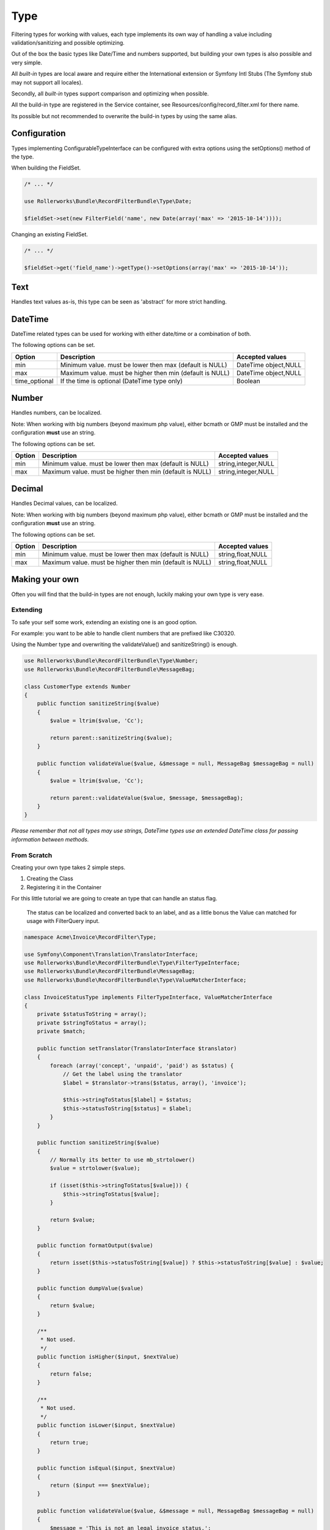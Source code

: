 Type
====

Filtering types for working with values,
each type implements its own way of handling a value including
validation/sanitizing and possible optimizing.

Out of the box the basic types like Date/Time and numbers supported,
but building your own types is also possible and very simple.

All *built-in* types are local aware and require either
the International extension or Symfony Intl Stubs
(The Symfony stub may not support all locales).

Secondly, all *built-in* types support comparison
and optimizing when possible.

All the build-in type are registered in the Service container,
see Resources/config/record_filter.xml for there name.

Its possible but not recommended to overwrite the build-in types by using the same alias.

Configuration
-------------

Types implementing ConfigurableTypeInterface
can be configured with extra options using the setOptions() method of the type.

When building the FieldSet.

.. code-block:: html+php

    /* ... */

    use Rollerworks\Bundle\RecordFilterBundle\Type\Date;

    $fieldSet->set(new FilterField('name', new Date(array('max' => '2015-10-14'))));

Changing an existing FieldSet.

.. code-block:: html+php

    /* ... */

    $fieldSet->get('field_name')->getType()->setOptions(array('max' => '2015-10-14'));

Text
----

Handles text values as-is, this type can be seen as 'abstract' for more strict handling.

DateTime
--------

DateTime related types can be used for working with either date/time or a combination of both.

The following options can be set.

+-------------------+--------------------------------------------------------------------------------------------------------+----------------------+
| Option            | Description                                                                                            | Accepted values      |
+===================+========================================================================================================+======================+
| min               | Minimum value. must be lower then max (default is NULL)                                                | DateTime object,NULL |
+-------------------+--------------------------------------------------------------------------------------------------------+----------------------+
| max               | Maximum value. must be higher then min (default is NULL)                                               | DateTime object,NULL |
+-------------------+--------------------------------------------------------------------------------------------------------+----------------------+
| time_optional     | If the time is optional (DateTime type only)                                                           | Boolean              |
+-------------------+--------------------------------------------------------------------------------------------------------+----------------------+

Number
------

Handles numbers, can be localized.

Note: When working with big numbers (beyond maximum php value),
either bcmath or GMP must be installed and the configuration **must** use an string.

The following options can be set.

+-------------------+--------------------------------------------------------------------------------------------------------+----------------------+
| Option            | Description                                                                                            | Accepted values      |
+===================+========================================================================================================+======================+
| min               | Minimum value. must be lower then max (default is NULL)                                                | string,integer,NULL  |
+-------------------+--------------------------------------------------------------------------------------------------------+----------------------+
| max               | Maximum value. must be higher then min (default is NULL)                                               | string,integer,NULL  |
+-------------------+--------------------------------------------------------------------------------------------------------+----------------------+

Decimal
-------

Handles Decimal values, can be localized.

Note: When working with big numbers (beyond maximum php value),
either bcmath or GMP must be installed and the configuration **must** use an string.

The following options can be set.

+-------------------+--------------------------------------------------------------------------------------------------------+----------------------+
| Option            | Description                                                                                            | Accepted values      |
+===================+========================================================================================================+======================+
| min               | Minimum value. must be lower then max (default is NULL)                                                | string,float,NULL    |
+-------------------+--------------------------------------------------------------------------------------------------------+----------------------+
| max               | Maximum value. must be higher then min (default is NULL)                                               | string,float,NULL    |
+-------------------+--------------------------------------------------------------------------------------------------------+----------------------+

Making your own
---------------

Often you will find that the build-in types are not enough,
luckily making your own type is very ease.

Extending
~~~~~~~~~

To safe your self some work, extending an existing one is an good option.

For example: you want to be able to handle client numbers that are prefixed like C30320.

Using the Number type and overwriting the validateValue() and sanitizeString() is enough.

.. code-block:: html+php

    use Rollerworks\Bundle\RecordFilterBundle\Type\Number;
    use Rollerworks\Bundle\RecordFilterBundle\MessageBag;

    class CustomerType extends Number
    {
        public function sanitizeString($value)
        {
            $value = ltrim($value, 'Cc');

            return parent::sanitizeString($value);
        }

        public function validateValue($value, &$message = null, MessageBag $messageBag = null)
        {
            $value = ltrim($value, 'Cc');

            return parent::validateValue($value, $message, $messageBag);
        }
    }

*Please remember that not all types may use strings,
DateTime types use an extended \DateTime class for passing information between methods.*

From Scratch
~~~~~~~~~~~~

Creating your own type takes 2 simple steps.

1. Creating the Class
2. Registering it in the Container

For this little tutorial we are going to create an type that can handle an status flag.

    The status can be localized and converted back to an label,
    and as a little bonus the Value can matched for usage with FilterQuery input.

.. code-block:: html+php

    namespace Acme\Invoice\RecordFilter\Type;

    use Symfony\Component\Translation\TranslatorInterface;
    use Rollerworks\Bundle\RecordFilterBundle\Type\FilterTypeInterface;
    use Rollerworks\Bundle\RecordFilterBundle\MessageBag;
    use Rollerworks\Bundle\RecordFilterBundle\Type\ValueMatcherInterface;

    class InvoiceStatusType implements FilterTypeInterface, ValueMatcherInterface
    {
        private $statusToString = array();
        private $stringToStatus = array();
        private $match;

        public function setTranslator(TranslatorInterface $translator)
        {
            foreach (array('concept', 'unpaid', 'paid') as $status) {
                // Get the label using the translator
                $label = $translator->trans($status, array(), 'invoice');

                $this->stringToStatus[$label] = $status;
                $this->statusToString[$status] = $label;
            }
        }

        public function sanitizeString($value)
        {
            // Normally its better to use mb_strtolower()
            $value = strtolower($value);

            if (isset($this->stringToStatus[$value])) {
                $this->stringToStatus[$value];
            }

            return $value;
        }

        public function formatOutput($value)
        {
            return isset($this->statusToString[$value]) ? $this->statusToString[$value] : $value;
        }

        public function dumpValue($value)
        {
            return $value;
        }

        /**
         * Not used.
         */
        public function isHigher($input, $nextValue)
        {
            return false;
        }

        /**
         * Not used.
         */
        public function isLower($input, $nextValue)
        {
            return true;
        }

        public function isEqual($input, $nextValue)
        {
            return ($input === $nextValue);
        }

        public function validateValue($value, &$message = null, MessageBag $messageBag = null)
        {
            $message = 'This is not an legal invoice status.';

            $value = strtolower($value);

            if (!isset($this->stringToStatus[$value])) {
                return false;
            }

            return true;
        }

        public function getMatcherRegex()
        {
            // This method gets called multiple times so cache the outcome
            if (null === $this->match) {
                $labels = $this->stringToStatus;

                // Escape the label to prevent mistaken regex-match
                array_map(function ($label) { return preg_quote($label, '#'); }, $labels);

                // Match must be an none-capturing group
                $this->match = sprintf('(?:%s)', implode('|', $labels));
            }

            return $this->match;
        }
    }

Now we need to register our type in the service container.

.. configuration-block::

    .. code-block:: yaml

        services:
            acme_invoice.record_filter.status_type:
                class: Acme\Invoice\RecordFilter\Type\InvoiceStatusType
                calls:
                    - [ setTranslator, [ @translator ] ]
                tags:
                    -  { name: rollerworks_record_filter.filter_type, alias: acme_invoice_type }

    .. code-block:: xml

        <service id="acme_invoice.record_filter.status_type" class="Acme\Invoice\RecordFilter\Type\InvoiceStatusType">
            <!-- Our Type needs the Translator -->
            <call method="setContainer">
                <argument type="service" id="translator"/>
            </call>

            <tag name="rollerworks_record_filter.filter_type" alias="acme_invoice_type" />
        </service>

    .. code-block:: php

        $container->setDefinition(
            'acme_invoice.record_filter.status_type',
            new Definition('Acme\Invoice\RecordFilter\Type\InvoiceStatusType'),
            array(new Reference('translator'))
        )
        ->addMethodCall('setTranslator', array(new Reference('translator')))
        ->addTag('rollerworks_record_filter.filter_type', array('alias' => 'acme_invoice_type'));

Advanced types
--------------

An type can be *extended* with extra functionality for
more advanced optimization and handling.

Look at the build-in types if you need help implementing them.

ValueMatcherInterface
~~~~~~~~~~~~~~~~~~~~~

Implement the ``Rollerworks\Bundle\RecordFilterBundle\Type\ValueMatcherInterface``
to provide an regex-based matcher for the value.

This is used for the Input component, so its not required to 'always'
use quotes when the value contains a dash or comma.

ConfigurableTypeInterface
~~~~~~~~~~~~~~~~~~~~~~~~~

Implement the ``Rollerworks\Bundle\RecordFilterBundle\Type\ConfigurableTypeInterface``
when the type support dynamic configuration for an example an maximum value or such.

    Note: The constructor should accept setting options, for ease of use.

This uses the Symfony OptionsResolver component.

OptimizableInterface
~~~~~~~~~~~~~~~~~~~~

Implement the ``Rollerworks\Bundle\RecordFilterBundle\Formatter\OptimizableInterface``
if the values can be further optimized.
Optimizing includes removing redundant values and changing the filtering strategy.

An example can be, where you have an 'Status' type which only accepts 'active', 'not-active' and 'remove'.
If ***all*** the possible values are chosen, the values are redundant and the filter should be removed.

ValuesToRangeInterface
~~~~~~~~~~~~~~~~~~~~~~

Implement the ``Rollerworks\Bundle\RecordFilterBundle\Formatter\ValuesToRangeInterface``
to converted an connected-list of values to ranges.

Connected values are values where the current value increased by one equals the next value.

1,2,3,4,5,8,10 is converted to 1-5,8,10
